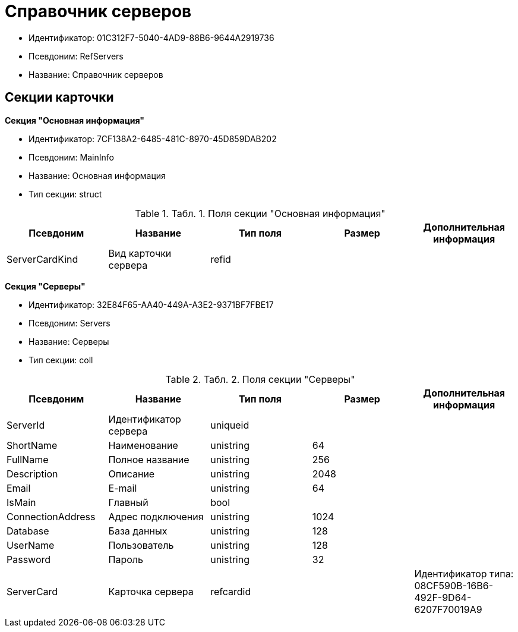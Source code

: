 = Справочник серверов

* Идентификатор: 01C312F7-5040-4AD9-88B6-9644A2919736
* Псевдоним: RefServers
* Название: Справочник серверов

== Секции карточки

*Секция "Основная информация"*

* Идентификатор: 7CF138A2-6485-481C-8970-45D859DAB202
* Псевдоним: MainInfo
* Название: Основная информация
* Тип секции: struct

.[.table--title-label]##Табл. 1. ##[.title]##Поля секции "Основная информация"##
[width="100%",cols="20%,20%,20%,20%,20%",options="header"]
|===
|Псевдоним |Название |Тип поля |Размер |Дополнительная информация
|ServerCardKind |Вид карточки сервера |refid | |
|===

*Секция "Серверы"*

* Идентификатор: 32E84F65-AA40-449A-A3E2-9371BF7FBE17
* Псевдоним: Servers
* Название: Серверы
* Тип секции: coll

.[.table--title-label]##Табл. 2. ##[.title]##Поля секции "Серверы"##
[width="100%",cols="20%,20%,20%,20%,20%",options="header"]
|===
|Псевдоним |Название |Тип поля |Размер |Дополнительная информация
|ServerId |Идентификатор сервера |uniqueid | |
|ShortName |Наименование |unistring |64 |
|FullName |Полное название |unistring |256 |
|Description |Описание |unistring |2048 |
|Email |E-mail |unistring |64 |
|IsMain |Главный |bool | |
|ConnectionAddress |Адрес подключения |unistring |1024 |
|Database |База данных |unistring |128 |
|UserName |Пользователь |unistring |128 |
|Password |Пароль |unistring |32 |
|ServerCard |Карточка сервера |refcardid | |Идентификатор типа: 08CF590B-16B6-492F-9D64-6207F70019A9
|===
